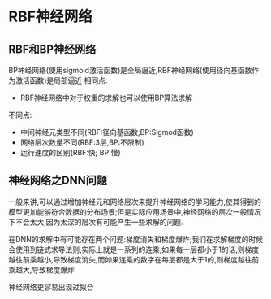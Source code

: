 * RBF神经网络
** RBF和BP神经网络
   BP神经网络(使用sigmoid激活函数)是全局逼近,RBF神经网络(使用径向基函数作为激活函数)是局部逼近
   相同点:
   - RBF神经网络中对于权重的求解也可以使用BP算法求解
   不同点:
   - 中间神经元类型不同(RBF:径向基函数;BP:Sigmod函数)
   - 网络层次数量不同(RBF:3层,BP:不限制)
   - 运行速度的区别(RBF:快; BP:慢)

** 神经网络之DNN问题
   一般来讲,可以通过增加神经元和网络层次来提升神经网络的学习能力,使其得到的模型更加能够符合数据的分布场景;但是实际应用场景中,神经网络的层次一般情况下不会太大,因为太深的层次有可能产生一些求解的问题.

   在DNN的求解中有可能存在两个问题:梯度消失和梯度爆炸;我们在求解梯度的时候会使用到链式求导法则,实际上就是一系列的连乘,如果每一层都小于1的话,则梯度越往前乘越小,导致梯度消失,而如果连乘的数字在每层都是大于1的,则梯度越往前乘越大,导致梯度爆炸

神经网络更容易出现过拟合
